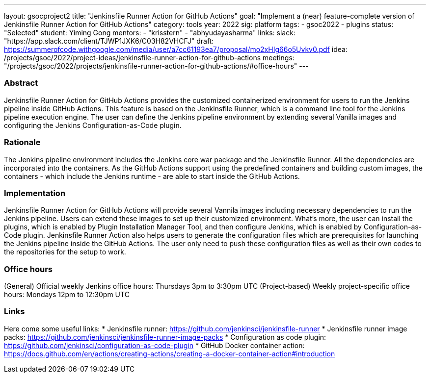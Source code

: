 ---
layout: gsocproject2
title: "Jenkinsfile Runner Action for GitHub Actions"
goal: "Implement a (near) feature-complete version of Jenkinsfile Runner Action for GitHub Actions"
category: tools
year: 2022
sig: platform
tags:
- gsoc2022
- plugins
status: "Selected"
student: Yiming Gong
mentors:
- "krisstern"
- "abhyudayasharma"
links:
  slack: "https://app.slack.com/client/TJWP1JXK6/C03H82VHCFJ"
  draft: https://summerofcode.withgoogle.com/media/user/a7cc61193ea7/proposal/mo2xHIg66o5Uvkv0.pdf
  idea: /projects/gsoc/2022/project-ideas/jenkinsfile-runner-action-for-github-actions
  meetings: "/projects/gsoc/2022/projects/jenkinsfile-runner-action-for-github-actions/#office-hours"
---
//above links must be updated

=== Abstract
Jenkinsfile Runner Action for GitHub Actions provides the customized containerized environment for users to run the Jenkins pipeline inside GitHub Actions.
This feature is based on the Jenkinsfile Runner, which is a command line tool for the Jenkins pipeline execution engine.
The user can define the Jenkins pipeline environment by extending several Vanilla images and configuring the Jenkins Configuration-as-Code plugin.

=== Rationale
The Jenkins pipeline environment includes the Jenkins core war package and the Jenkinsfile Runner.
All the dependencies are incorporated into the containers.
As the GitHub Actions support using the predefined containers and building custom images, the containers - which include the Jenkins runtime - are able to start inside the GitHub Actions.

=== Implementation
Jenkinsfile Runner Action for GitHub Actions will provide several Vannila images including necessary dependencies to run the Jenkins pipeline.
Users can extend these images to set up their customized environment.
What's more, the user can install the plugins, which is enabled by Plugin Installation Manager Tool, and then configure Jenkins, which is enabled by Configuration-as-Code plugin.
Jenkinsfile Runner Action also helps users to generate the configuration files which are prerequisites for launching the Jenkins pipeline inside the GitHub Actions.
The user only need to push these configuration files as well as their own codes to the repositories for the setup to work.

=== Office hours
(General) Official weekly Jenkins office hours: Thursdays 3pm to 3:30pm UTC
(Project-based) Weekly project-specific office hours: Mondays 12pm to 12:30pm UTC

=== Links
Here come some useful links:
* Jenkinsfile runner: https://github.com/jenkinsci/jenkinsfile-runner
* Jenkinsfile runner image packs: https://github.com/jenkinsci/jenkinsfile-runner-image-packs
* Configuration as code plugin: https://github.com/jenkinsci/configuration-as-code-plugin
* GitHub Docker container action: https://docs.github.com/en/actions/creating-actions/creating-a-docker-container-action#introduction
